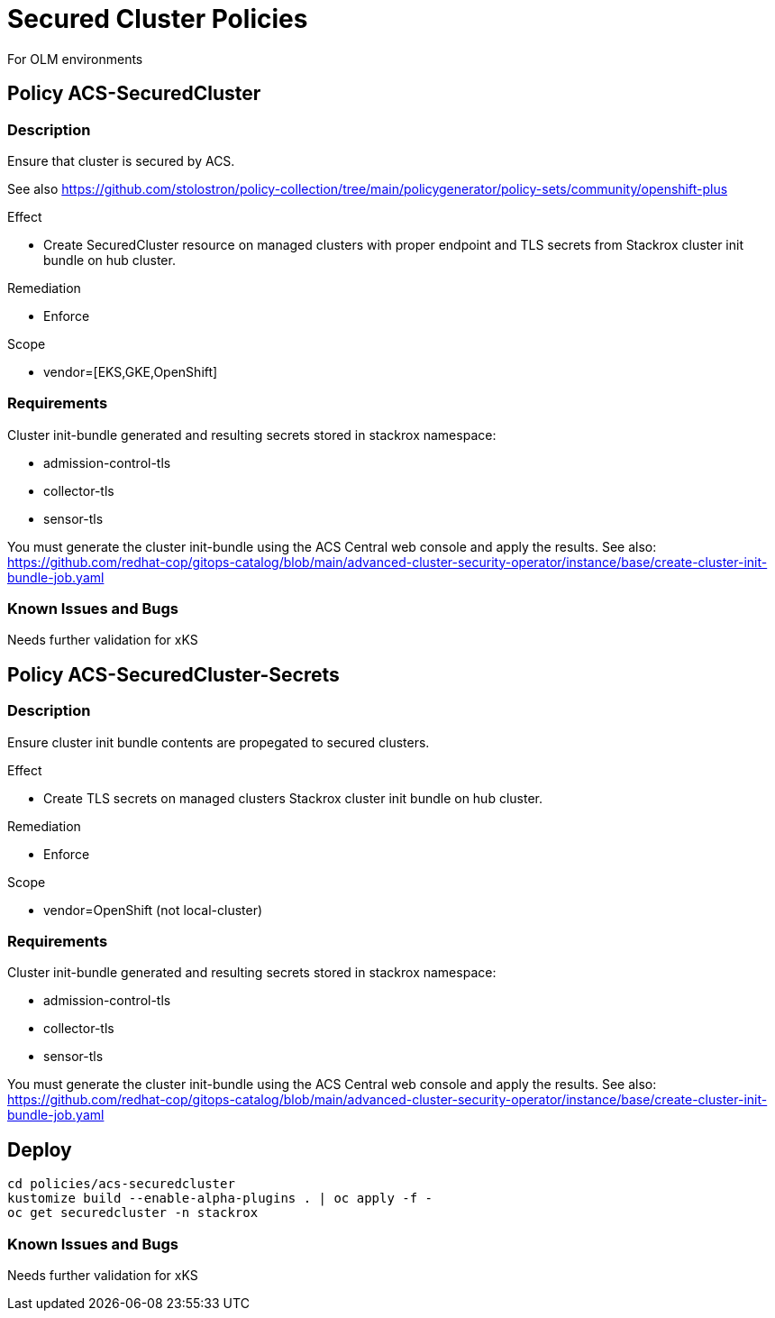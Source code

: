 = Secured Cluster Policies

For OLM environments

== Policy ACS-SecuredCluster

=== Description

Ensure that cluster is secured by ACS.

See also <https://github.com/stolostron/policy-collection/tree/main/policygenerator/policy-sets/community/openshift-plus>

.Effect
* Create SecuredCluster resource on managed clusters with proper endpoint and TLS secrets from Stackrox cluster init bundle on hub cluster.

.Remediation
* Enforce

.Scope
* vendor=[EKS,GKE,OpenShift]

=== Requirements

Cluster init-bundle generated and resulting secrets stored in stackrox namespace:

* admission-control-tls
* collector-tls
* sensor-tls

You must generate the cluster init-bundle using the ACS Central web console and apply the results. See also: https://github.com/redhat-cop/gitops-catalog/blob/main/advanced-cluster-security-operator/instance/base/create-cluster-init-bundle-job.yaml

=== Known Issues and Bugs

Needs further validation for xKS

== Policy ACS-SecuredCluster-Secrets

=== Description

Ensure cluster init bundle contents are propegated to secured clusters.

.Effect
* Create TLS secrets on managed clusters Stackrox cluster init bundle on hub cluster.

.Remediation
* Enforce

.Scope
* vendor=OpenShift (not local-cluster)

=== Requirements

Cluster init-bundle generated and resulting secrets stored in stackrox namespace:

* admission-control-tls
* collector-tls
* sensor-tls

You must generate the cluster init-bundle using the ACS Central web console and apply the results. See also: https://github.com/redhat-cop/gitops-catalog/blob/main/advanced-cluster-security-operator/instance/base/create-cluster-init-bundle-job.yaml

== Deploy

[source,bash]
----
cd policies/acs-securedcluster
kustomize build --enable-alpha-plugins . | oc apply -f -
oc get securedcluster -n stackrox
----

=== Known Issues and Bugs

Needs further validation for xKS

